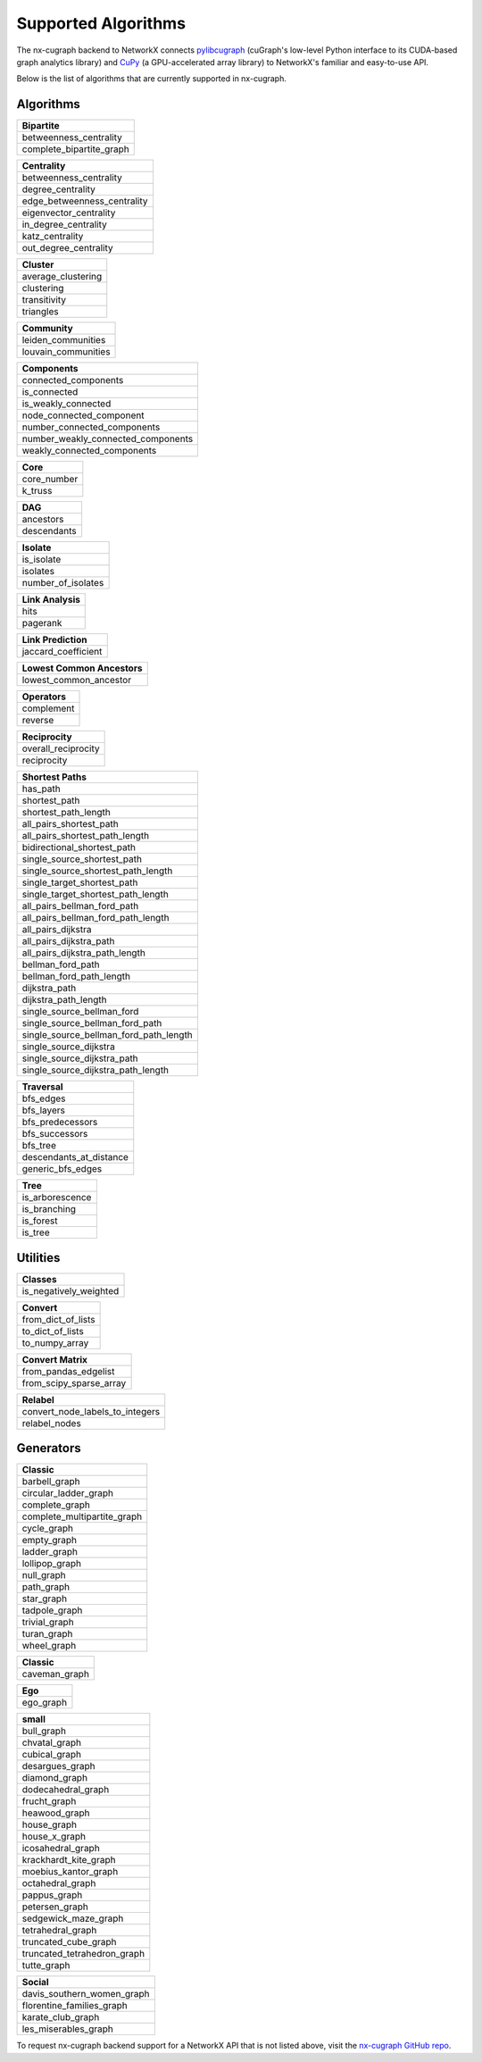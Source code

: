 Supported Algorithms
=====================

The nx-cugraph backend to NetworkX connects
`pylibcugraph <https://github.com/rapidsai/cugraph/blob/HEAD/readme_pages/pylibcugraph.md>`_ (cuGraph's low-level Python
interface to its CUDA-based graph analytics library) and
`CuPy <https://cupy.dev/>`_ (a GPU-accelerated array library) to NetworkX's
familiar and easy-to-use API.

Below is the list of algorithms that are currently supported in nx-cugraph.


Algorithms
----------

+--------------------------+
| **Bipartite**            |
+==========================+
| betweenness_centrality   |
+--------------------------+
| complete_bipartite_graph |
+--------------------------+

+-----------------------------+
| **Centrality**              |
+=============================+
| betweenness_centrality      |
+-----------------------------+
| degree_centrality           |
+-----------------------------+
| edge_betweenness_centrality |
+-----------------------------+
| eigenvector_centrality      |
+-----------------------------+
| in_degree_centrality        |
+-----------------------------+
| katz_centrality             |
+-----------------------------+
| out_degree_centrality       |
+-----------------------------+

+---------------------+
| **Cluster**         |
+=====================+
| average_clustering  |
+---------------------+
| clustering          |
+---------------------+
| transitivity        |
+---------------------+
| triangles           |
+---------------------+

+--------------------------+
| **Community**            |
+==========================+
| leiden_communities       |
+--------------------------+
| louvain_communities      |
+--------------------------+

+------------------------------------+
| **Components**                     |
+====================================+
| connected_components               |
+------------------------------------+
| is_connected                       |
+------------------------------------+
| is_weakly_connected                |
+------------------------------------+
| node_connected_component           |
+------------------------------------+
| number_connected_components        |
+------------------------------------+
| number_weakly_connected_components |
+------------------------------------+
| weakly_connected_components        |
+------------------------------------+

+-------------+
| **Core**    |
+=============+
| core_number |
+-------------+
| k_truss     |
+-------------+

+-------------+
| **DAG**     |
+=============+
| ancestors   |
+-------------+
| descendants |
+-------------+

+--------------------+
| **Isolate**        |
+====================+
| is_isolate         |
+--------------------+
| isolates           |
+--------------------+
| number_of_isolates |
+--------------------+

+-------------------+
| **Link Analysis** |
+===================+
| hits              |
+-------------------+
| pagerank          |
+-------------------+

+---------------------+
| **Link Prediction** |
+=====================+
| jaccard_coefficient |
+---------------------+

+-----------------------------+
| **Lowest Common Ancestors** |
+=============================+
| lowest_common_ancestor      |
+-----------------------------+

+----------------+
| **Operators**  |
+================+
| complement     |
+----------------+
| reverse        |
+----------------+

+----------------------+
| **Reciprocity**      |
+======================+
| overall_reciprocity  |
+----------------------+
| reciprocity          |
+----------------------+

+---------------------------------------+
| **Shortest Paths**                    |
+=======================================+
| has_path                              |
+---------------------------------------+
| shortest_path                         |
+---------------------------------------+
| shortest_path_length                  |
+---------------------------------------+
| all_pairs_shortest_path               |
+---------------------------------------+
| all_pairs_shortest_path_length        |
+---------------------------------------+
| bidirectional_shortest_path           |
+---------------------------------------+
| single_source_shortest_path           |
+---------------------------------------+
| single_source_shortest_path_length    |
+---------------------------------------+
| single_target_shortest_path           |
+---------------------------------------+
| single_target_shortest_path_length    |
+---------------------------------------+
| all_pairs_bellman_ford_path           |
+---------------------------------------+
| all_pairs_bellman_ford_path_length    |
+---------------------------------------+
| all_pairs_dijkstra                    |
+---------------------------------------+
| all_pairs_dijkstra_path               |
+---------------------------------------+
| all_pairs_dijkstra_path_length        |
+---------------------------------------+
| bellman_ford_path                     |
+---------------------------------------+
| bellman_ford_path_length              |
+---------------------------------------+
| dijkstra_path                         |
+---------------------------------------+
| dijkstra_path_length                  |
+---------------------------------------+
| single_source_bellman_ford            |
+---------------------------------------+
| single_source_bellman_ford_path       |
+---------------------------------------+
| single_source_bellman_ford_path_length|
+---------------------------------------+
| single_source_dijkstra                |
+---------------------------------------+
| single_source_dijkstra_path           |
+---------------------------------------+
| single_source_dijkstra_path_length    |
+---------------------------------------+

+---------------------------+
| **Traversal**             |
+===========================+
| bfs_edges                 |
+---------------------------+
| bfs_layers                |
+---------------------------+
| bfs_predecessors          |
+---------------------------+
| bfs_successors            |
+---------------------------+
| bfs_tree                  |
+---------------------------+
| descendants_at_distance   |
+---------------------------+
| generic_bfs_edges         |
+---------------------------+

+---------------------+
| **Tree**            |
+=====================+
| is_arborescence     |
+---------------------+
| is_branching        |
+---------------------+
| is_forest           |
+---------------------+
| is_tree             |
+---------------------+


Utilities
-------

+-------------------------+
| **Classes**             |
+=========================+
| is_negatively_weighted  |
+-------------------------+

+----------------------+
| **Convert**          |
+======================+
| from_dict_of_lists   |
+----------------------+
| to_dict_of_lists     |
+----------------------+
| to_numpy_array       |
+----------------------+

+--------------------------+
| **Convert Matrix**       |
+==========================+
| from_pandas_edgelist     |
+--------------------------+
| from_scipy_sparse_array  |
+--------------------------+

+-----------------------------------+
| **Relabel**                       |
+===================================+
| convert_node_labels_to_integers   |
+-----------------------------------+
| relabel_nodes                     |
+-----------------------------------+

Generators
------------

+-------------------------------+
| **Classic**                   |
+===============================+
| barbell_graph                 |
+-------------------------------+
| circular_ladder_graph         |
+-------------------------------+
| complete_graph                |
+-------------------------------+
| complete_multipartite_graph   |
+-------------------------------+
| cycle_graph                   |
+-------------------------------+
| empty_graph                   |
+-------------------------------+
| ladder_graph                  |
+-------------------------------+
| lollipop_graph                |
+-------------------------------+
| null_graph                    |
+-------------------------------+
| path_graph                    |
+-------------------------------+
| star_graph                    |
+-------------------------------+
| tadpole_graph                 |
+-------------------------------+
| trivial_graph                 |
+-------------------------------+
| turan_graph                   |
+-------------------------------+
| wheel_graph                   |
+-------------------------------+

+-----------------+
| **Classic**     |
+=================+
| caveman_graph   |
+-----------------+

+------------+
| **Ego**    |
+============+
| ego_graph  |
+------------+

+------------------------------+
| **small**                    |
+==============================+
| bull_graph                   |
+------------------------------+
| chvatal_graph                |
+------------------------------+
| cubical_graph                |
+------------------------------+
| desargues_graph              |
+------------------------------+
| diamond_graph                |
+------------------------------+
| dodecahedral_graph           |
+------------------------------+
| frucht_graph                 |
+------------------------------+
| heawood_graph                |
+------------------------------+
| house_graph                  |
+------------------------------+
| house_x_graph                |
+------------------------------+
| icosahedral_graph            |
+------------------------------+
| krackhardt_kite_graph        |
+------------------------------+
| moebius_kantor_graph         |
+------------------------------+
| octahedral_graph             |
+------------------------------+
| pappus_graph                 |
+------------------------------+
| petersen_graph               |
+------------------------------+
| sedgewick_maze_graph         |
+------------------------------+
| tetrahedral_graph            |
+------------------------------+
| truncated_cube_graph         |
+------------------------------+
| truncated_tetrahedron_graph  |
+------------------------------+
| tutte_graph                  |
+------------------------------+

+-------------------------------+
| **Social**                    |
+===============================+
| davis_southern_women_graph    |
+-------------------------------+
| florentine_families_graph     |
+-------------------------------+
| karate_club_graph             |
+-------------------------------+
| les_miserables_graph          |
+-------------------------------+


To request nx-cugraph backend support for a NetworkX API that is not listed above, visit the `nx-cugraph GitHub repo <https://github.com/rapidsai/nx-cugraph>`_.
